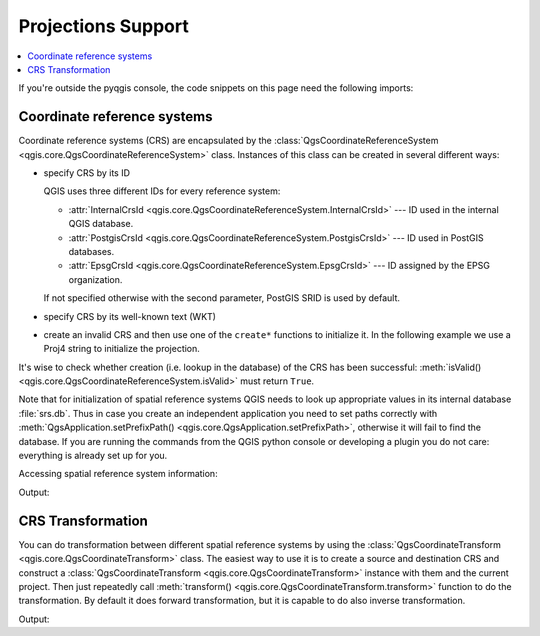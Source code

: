 .. only:: html

   |updatedisclaimer|

.. _crs:

*******************
Projections Support
*******************

.. contents::
   :local:

If you're outside the pyqgis console, the code snippets on this page need the
following imports:

.. testcode::

   from qgis.core import (QgsCoordinateReferenceSystem,
                          QgsCoordinateTransform,
                          QgsProject,
                          QgsPointXY,
                          )

.. index:: Coordinate reference systems

Coordinate reference systems
============================

Coordinate reference systems (CRS) are encapsulated by the
:class:`QgsCoordinateReferenceSystem <qgis.core.QgsCoordinateReferenceSystem>`
class. Instances of this class can be created in several different ways:

* specify CRS by its ID

  .. testcode::

     # PostGIS SRID 4326 is allocated for WGS84
     crs = QgsCoordinateReferenceSystem(4326, QgsCoordinateReferenceSystem.PostgisCrsId)
     assert crs.isValid()

  QGIS uses three different IDs for every reference system:

  * :attr:`InternalCrsId <qgis.core.QgsCoordinateReferenceSystem.InternalCrsId>` --- ID used in the internal QGIS database.
  * :attr:`PostgisCrsId <qgis.core.QgsCoordinateReferenceSystem.PostgisCrsId>` --- ID used in PostGIS databases.
  * :attr:`EpsgCrsId <qgis.core.QgsCoordinateReferenceSystem.EpsgCrsId>` --- ID assigned by the EPSG organization.

  If not specified otherwise with the second parameter, PostGIS SRID is used by default.

* specify CRS by its well-known text (WKT)

  .. testcode::

     wkt = 'GEOGCS["WGS84", DATUM["WGS84", SPHEROID["WGS84", 6378137.0, 298.257223563]],' \
           'PRIMEM["Greenwich", 0.0], UNIT["degree",0.017453292519943295],' \
           'AXIS["Longitude",EAST], AXIS["Latitude",NORTH]]'
     crs = QgsCoordinateReferenceSystem(wkt)
     assert crs.isValid()

* create an invalid CRS and then use one of the ``create*`` functions to
  initialize it. In the following example we use a Proj4 string to initialize the
  projection.

  .. testcode::

     crs = QgsCoordinateReferenceSystem()
     crs.createFromProj4("+proj=longlat +ellps=WGS84 +datum=WGS84 +no_defs")
     assert crs.isValid()

It's wise to check whether creation (i.e. lookup in the database) of the CRS
has been successful: :meth:`isValid() <qgis.core.QgsCoordinateReferenceSystem.isValid>`
must return ``True``.

Note that for initialization of spatial reference systems QGIS needs to look up
appropriate values in its internal database :file:`srs.db`. Thus in case you
create an independent application you need to set paths correctly with
:meth:`QgsApplication.setPrefixPath() <qgis.core.QgsApplication.setPrefixPath>`,
otherwise it will fail to find the
database. If you are running the commands from the QGIS python console or
developing a plugin you do not care: everything is already set up for you.

Accessing spatial reference system information:

.. testcode::

   crs = QgsCoordinateReferenceSystem(4326)

   print("QGIS CRS ID:", crs.srsid())
   print("PostGIS SRID:", crs.postgisSrid())
   print("Description:", crs.description())
   print("Projection Acronym:", crs.projectionAcronym())
   print("Ellipsoid Acronym:", crs.ellipsoidAcronym())
   print("Proj4 String:", crs.toProj4())
   # check whether it's geographic or projected coordinate system
   print("Is geographic:", crs.isGeographic())
   # check type of map units in this CRS (values defined in QGis::units enum)
   print("Map units:", crs.mapUnits())

Output:

.. testoutput::

   QGIS CRS ID: 3452
   PostGIS SRID: 4326
   Description: WGS 84
   Projection Acronym: longlat
   Ellipsoid Acronym: WGS84
   Proj4 String: +proj=longlat +datum=WGS84 +no_defs
   Is geographic: True
   Map units: 6

.. index:: Projections

CRS Transformation
==================

You can do transformation between different spatial reference systems by using
the :class:`QgsCoordinateTransform <qgis.core.QgsCoordinateTransform>` class.
The easiest way to use it is to create a source and destination CRS and
construct a :class:`QgsCoordinateTransform <qgis.core.QgsCoordinateTransform>`
instance with them and the current project. Then just repeatedly call
:meth:`transform() <qgis.core.QgsCoordinateTransform.transform>` function to do
the transformation. By default it does forward transformation, but it is capable
to do also inverse transformation.

.. testcode::

   crsSrc = QgsCoordinateReferenceSystem(4326)    # WGS 84
   crsDest = QgsCoordinateReferenceSystem(32633)  # WGS 84 / UTM zone 33N
   xform = QgsCoordinateTransform(crsSrc, crsDest, QgsProject.instance())

   # forward transformation: src -> dest
   pt1 = xform.transform(QgsPointXY(18,5))
   print("Transformed point:", pt1)

   # inverse transformation: dest -> src
   pt2 = xform.transform(pt1, QgsCoordinateTransform.ReverseTransform)
   print("Transformed back:", pt2)

Output:

.. testoutput::

   Transformed point: <QgsPointXY: POINT(832713.79873844375833869 553423.98688333143945783)>
   Transformed back: <QgsPointXY: POINT(18 5)>

.. Substitutions definitions - AVOID EDITING PAST THIS LINE
   This will be automatically updated by the find_set_subst.py script.
   If you need to create a new substitution manually,
   please add it also to the substitutions.txt file in the
   source folder.

.. |updatedisclaimer| replace:: :disclaimer:`Docs in progress for 'QGIS testing'. Visit https://docs.qgis.org/3.4 for QGIS 3.4 docs and translations.`
